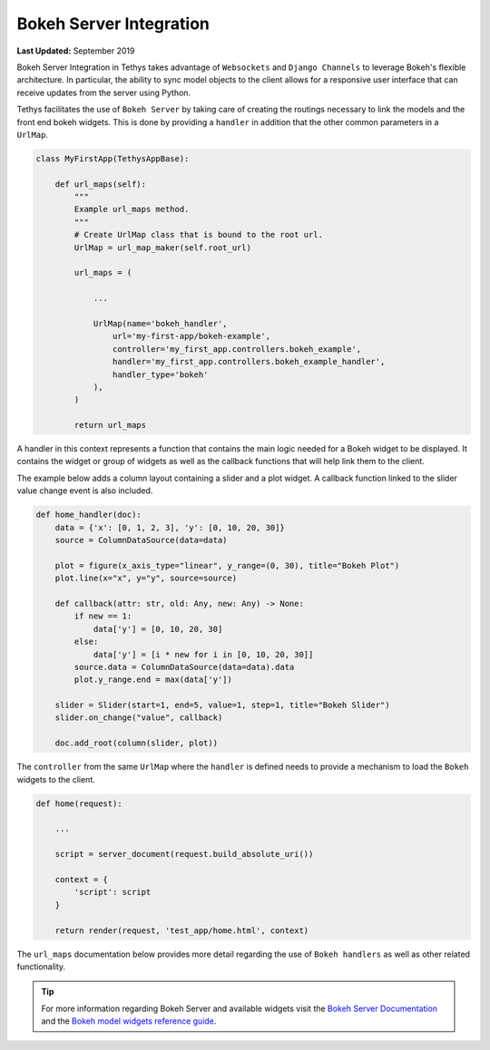 ************************
Bokeh Server Integration
************************

**Last Updated:** September 2019

Bokeh Server Integration in Tethys takes advantage of ``Websockets`` and ``Django Channels`` to leverage Bokeh's
flexible architecture. In particular, the ability to sync model objects to the client allows for a responsive user
interface that can receive updates from the server using Python.

Tethys facilitates the use of ``Bokeh Server`` by taking care of creating the routings necessary to link the models
and the front end bokeh widgets. This is done by providing a ``handler`` in addition that the other common parameters
in a ``UrlMap``.

.. code-block:: python

    class MyFirstApp(TethysAppBase):

        def url_maps(self):
            """
            Example url_maps method.
            """
            # Create UrlMap class that is bound to the root url.
            UrlMap = url_map_maker(self.root_url)

            url_maps = (

                ...

                UrlMap(name='bokeh_handler',
                    url='my-first-app/bokeh-example',
                    controller='my_first_app.controllers.bokeh_example',
                    handler='my_first_app.controllers.bokeh_example_handler',
                    handler_type='bokeh'
                ),
            )

            return url_maps

A handler in this context represents a function that contains the main logic needed for a Bokeh widget to be displayed.
It contains the widget or group of widgets as well as the callback functions that will help link them to the client.

The example below adds a column layout containing a slider and a plot widget. A callback function linked to the
slider value change event is also included.

.. code-block:: python

    def home_handler(doc):
        data = {'x': [0, 1, 2, 3], 'y': [0, 10, 20, 30]}
        source = ColumnDataSource(data=data)

        plot = figure(x_axis_type="linear", y_range=(0, 30), title="Bokeh Plot")
        plot.line(x="x", y="y", source=source)

        def callback(attr: str, old: Any, new: Any) -> None:
            if new == 1:
                data['y'] = [0, 10, 20, 30]
            else:
                data['y'] = [i * new for i in [0, 10, 20, 30]]
            source.data = ColumnDataSource(data=data).data
            plot.y_range.end = max(data['y'])

        slider = Slider(start=1, end=5, value=1, step=1, title="Bokeh Slider")
        slider.on_change("value", callback)

        doc.add_root(column(slider, plot))

The ``controller`` from the same ``UrlMap`` where the ``handler`` is defined needs to provide a mechanism to load the
``Bokeh`` widgets to the client.

.. code-block:: python

    def home(request):

        ...

        script = server_document(request.build_absolute_uri())

        context = {
            'script': script
        }

        return render(request, 'test_app/home.html', context)

The ``url_maps`` documentation below provides more detail regarding the use of ``Bokeh handlers`` as well as other
related functionality.

.. automethod:: tethys_apps.base.app_base.TethysBase.url_maps
   :noindex:

.. tip::
    For more information regarding Bokeh Server and available widgets visit the `Bokeh Server Documentation
    <https://bokeh.pydata.org/en/latest/docs/user_guide/server.html>`_ and the `Bokeh model widgets reference guide
    <https://bokeh.pydata.org/en/latest/docs/reference/models.html#bokeh-models>`_.
